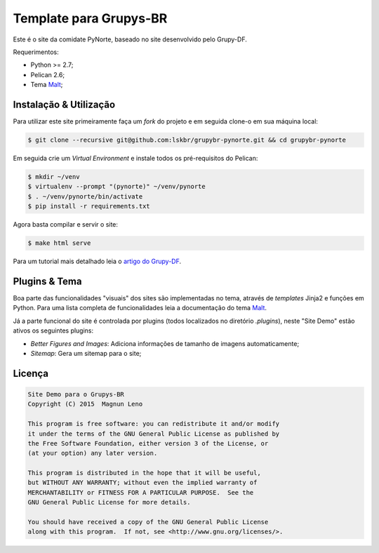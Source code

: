 Template para Grupys-BR
=======================

Este é o site da comidate PyNorte, baseado no site desenvolvido pelo Grupy-DF.

Requerimentos:

- Python >= 2.7;
- Pelican 2.6;
- Tema `Malt`_;

Instalação & Utilização
-----------------------

Para utilizar este site primeiramente faça um *fork* do projeto e em seguida clone-o em sua máquina local:

.. code::

    $ git clone --recursive git@github.com:lskbr/grupybr-pynorte.git && cd grupybr-pynorte


Em seguida crie um *Virtual Environment* e instale todos os pré-requisitos do Pelican:

.. code::

    $ mkdir ~/venv
    $ virtualenv --prompt "(pynorte)" ~/venv/pynorte
    $ . ~/venv/pynorte/bin/activate
    $ pip install -r requirements.txt

Agora basta compilar e servir o site:

.. code::

    $ make html serve

Para um tutorial mais detalhado leia o `artigo do Grupy-DF`_.

Plugins & Tema
--------------

Boa parte das funcionalidades "visuais" dos sites são implementadas no tema, através de *templates* Jinja2 e funções em Python. Para uma lista completa de funcionalidades leia a documentação do tema `Malt`_.

Já a parte funcional do site é controlada por plugins (todos localizados no diretório `.plugins`), neste "Site Demo" estão ativos os seguintes plugins:

- *Better Figures and Images*: Adiciona informações de tamanho de imagens automaticamente;
- *Sitemap*: Gera um sitemap para o site;

Licença
-------

.. code::

    Site Demo para o Grupys-BR
    Copyright (C) 2015  Magnun Leno

    This program is free software: you can redistribute it and/or modify
    it under the terms of the GNU General Public License as published by
    the Free Software Foundation, either version 3 of the License, or
    (at your option) any later version.

    This program is distributed in the hope that it will be useful,
    but WITHOUT ANY WARRANTY; without even the implied warranty of
    MERCHANTABILITY or FITNESS FOR A PARTICULAR PURPOSE.  See the
    GNU General Public License for more details.

    You should have received a copy of the GNU General Public License
    along with this program.  If not, see <http://www.gnu.org/licenses/>.

.. _Malt: https://github.com/grupydf/malt
.. _artigo do Grupy-DF: http://grupydf.github.io/blog/como-publicar-no-blog-do-grupy-df/
